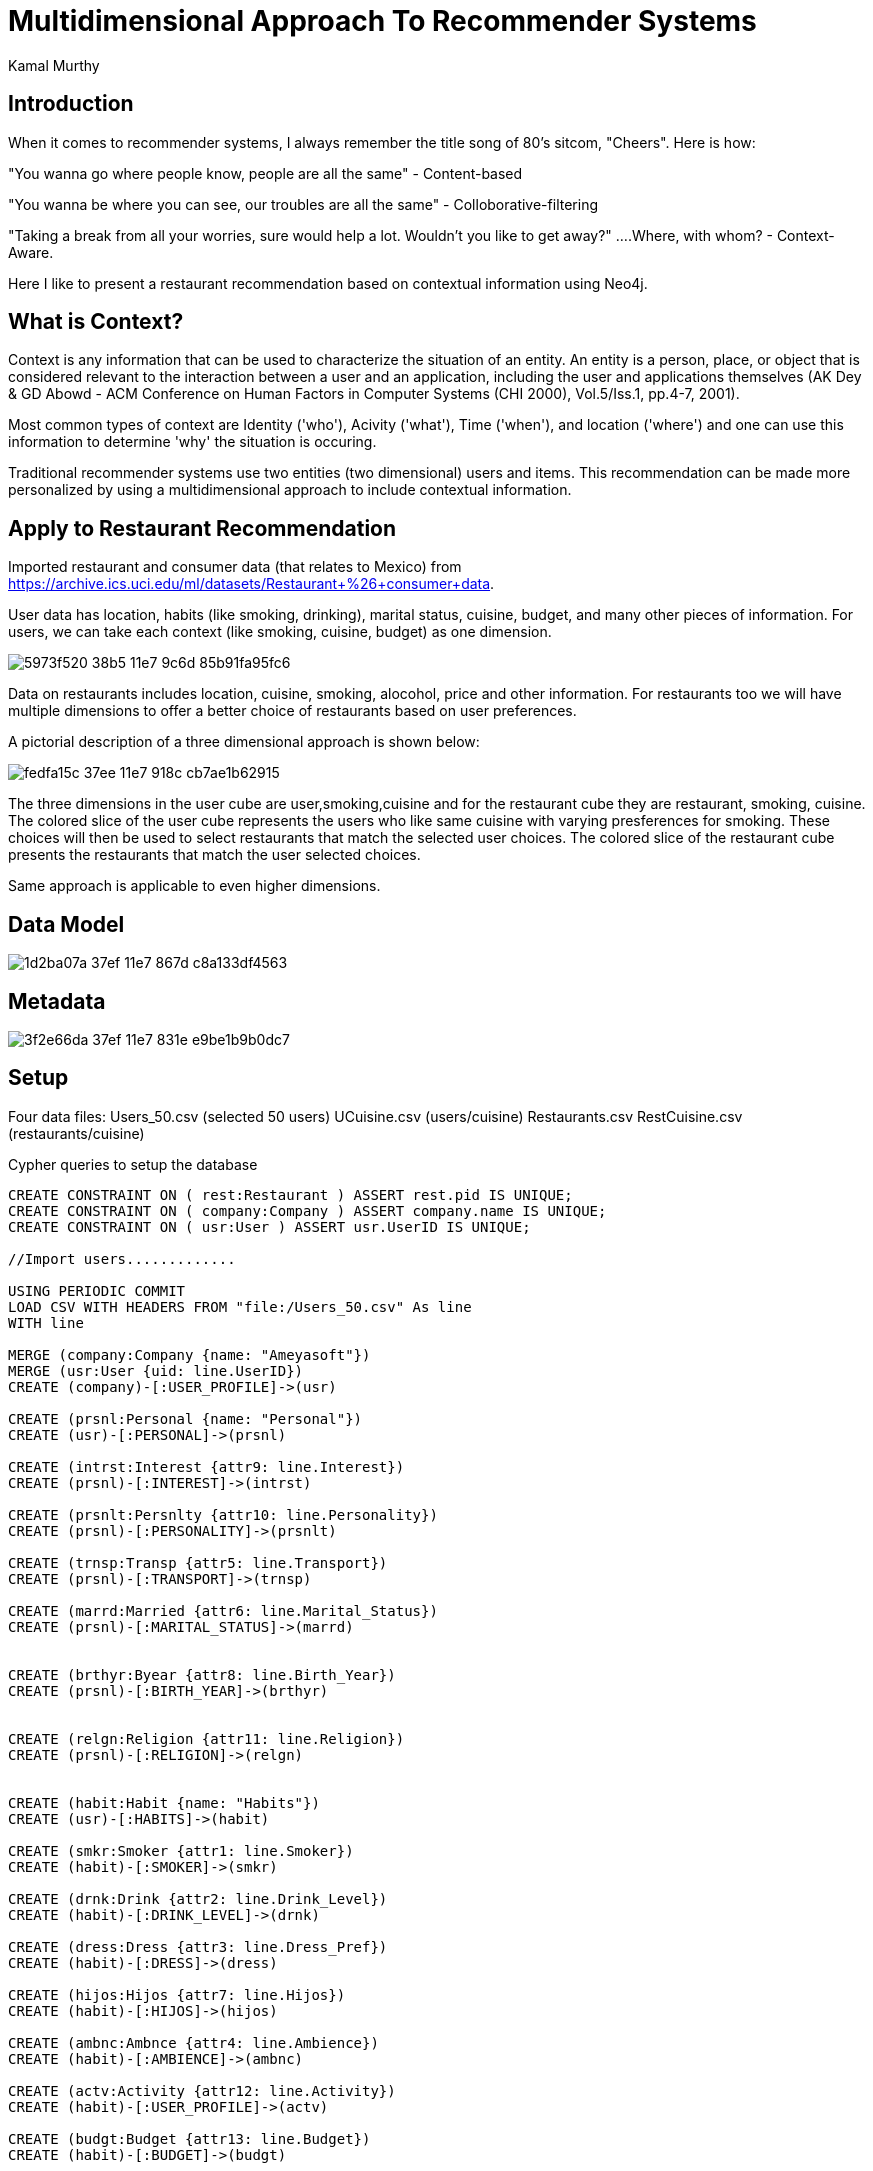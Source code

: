 = Multidimensional Approach To Recommender Systems
:neo4j-version: 3.1.4
:author: Kamal Murthy
:style: 

== Introduction
When it comes to recommender systems, I always remember the title song of 80's sitcom, "Cheers". Here is how:

"You wanna go where people know, people are all the same" - Content-based

"You wanna be where you can see, our troubles are all the same" - Colloborative-filtering

"Taking a break from all your worries, sure would help a lot. Wouldn't you like to get away?" ....Where, with whom? - Context-Aware.

Here I like to present a restaurant recommendation based on contextual information using Neo4j.

== What is Context?

Context is any information that can be used to characterize the situation of an entity. An entity is a person, place, or object that is considered relevant to the interaction between a user and an application, including the user and applications themselves (AK Dey & GD Abowd  - ACM Conference on Human Factors in Computer Systems (CHI 2000), Vol.5/Iss.1, pp.4-7, 2001).

Most common types of context are Identity ('who'), Acivity ('what'), Time ('when'), and location ('where') and one can use this information to determine 'why' the situation is occuring.


Traditional recommender systems use two entities (two dimensional) users and items. This recommendation can be made more personalized by using a multidimensional approach to include contextual information.

== Apply to Restaurant Recommendation
Imported restaurant and consumer data (that relates to Mexico) from https://archive.ics.uci.edu/ml/datasets/Restaurant+%26+consumer+data. 

User data has location, habits (like smoking, drinking), marital status, cuisine, budget, and many other pieces of information. For users, we can take each context (like smoking, cuisine, budget) as one dimension.

image::https://cloud.githubusercontent.com/assets/21182456/26038102/5973f520-38b5-11e7-9c6d-85b91fa95fc6.png[]

Data on restaurants includes location, cuisine, smoking, alocohol, price and other information. For restaurants too we will have multiple dimensions to offer a better choice of restaurants based on user preferences.

A pictorial description of a three dimensional approach is shown below:

image::https://cloud.githubusercontent.com/assets/21182456/26029637/fedfa15c-37ee-11e7-918c-cb7ae1b62915.png[]

The three dimensions in the user cube are user,smoking,cuisine and for the restaurant cube they are restaurant, smoking, cuisine. The colored slice of the user cube represents the users who like same cuisine with varying presferences for smoking. These choices will then be used to select restaurants that match the selected user choices. The colored slice of the restaurant cube presents the restaurants that match the user selected choices. 

Same approach is applicable to even higher dimensions.

== Data Model
image::https://cloud.githubusercontent.com/assets/21182456/26029641/1d2ba07a-37ef-11e7-867d-c8a133df4563.PNG[]

== Metadata
image::https://cloud.githubusercontent.com/assets/21182456/26029646/3f2e66da-37ef-11e7-831e-e9be1b9b0dc7.PNG[]

== Setup
Four data files:
Users_50.csv (selected 50 users)
UCuisine.csv (users/cuisine)
Restaurants.csv
RestCuisine.csv (restaurants/cuisine)


Cypher queries to setup the database

//hide
//setup

[source,cypher]
----
CREATE CONSTRAINT ON ( rest:Restaurant ) ASSERT rest.pid IS UNIQUE;
CREATE CONSTRAINT ON ( company:Company ) ASSERT company.name IS UNIQUE;
CREATE CONSTRAINT ON ( usr:User ) ASSERT usr.UserID IS UNIQUE;

//Import users.............

USING PERIODIC COMMIT
LOAD CSV WITH HEADERS FROM "file:/Users_50.csv" As line
WITH line

MERGE (company:Company {name: "Ameyasoft"})
MERGE (usr:User {uid: line.UserID})
CREATE (company)-[:USER_PROFILE]->(usr)

CREATE (prsnl:Personal {name: "Personal"})
CREATE (usr)-[:PERSONAL]->(prsnl)

CREATE (intrst:Interest {attr9: line.Interest})
CREATE (prsnl)-[:INTEREST]->(intrst)

CREATE (prsnlt:Persnlty {attr10: line.Personality})
CREATE (prsnl)-[:PERSONALITY]->(prsnlt)

CREATE (trnsp:Transp {attr5: line.Transport})
CREATE (prsnl)-[:TRANSPORT]->(trnsp)

CREATE (marrd:Married {attr6: line.Marital_Status})
CREATE (prsnl)-[:MARITAL_STATUS]->(marrd)


CREATE (brthyr:Byear {attr8: line.Birth_Year})
CREATE (prsnl)-[:BIRTH_YEAR]->(brthyr)


CREATE (relgn:Religion {attr11: line.Religion})
CREATE (prsnl)-[:RELIGION]->(relgn)


CREATE (habit:Habit {name: "Habits"})
CREATE (usr)-[:HABITS]->(habit)

CREATE (smkr:Smoker {attr1: line.Smoker})
CREATE (habit)-[:SMOKER]->(smkr)

CREATE (drnk:Drink {attr2: line.Drink_Level})
CREATE (habit)-[:DRINK_LEVEL]->(drnk)

CREATE (dress:Dress {attr3: line.Dress_Pref})
CREATE (habit)-[:DRESS]->(dress)

CREATE (hijos:Hijos {attr7: line.Hijos})
CREATE (habit)-[:HIJOS]->(hijos)

CREATE (ambnc:Ambnce {attr4: line.Ambience})
CREATE (habit)-[:AMBIENCE]->(ambnc)

CREATE (actv:Activity {attr12: line.Activity})
CREATE (habit)-[:USER_PROFILE]->(actv)

CREATE (budgt:Budget {attr13: line.Budget})
CREATE (habit)-[:BUDGET]->(budgt)

CREATE (m:Cuisine {name: line.UserID})
CREATE (usr)-[:CUISINE]->(m)

;

//Import user choices of cuisines.......

USING PERIODIC COMMIT
LOAD CSV WITH HEADERS FROM "file:/UCuisine.csv" As line
WITH line

CREATE (f:Food {name: line.Rcuisine})
WITH line, f

MATCH (n:User {uid:line.userID})-[:CUISINE]->(m:Cuisine {name: 'Cuisine'})
MERGE (n)-[:CUISINE]->(m)-[:TYPE]->(f)
;

//Import restaurants.............

USING PERIODIC COMMIT
LOAD CSV WITH HEADERS FROM "file:/Restaurants.csv" As line
WITH line

MERGE (company:Company {name: "Ameyasoft"})
MERGE (rest:Restaurant {pid: toInteger(line.PlaceID), name: line.Name})
CREATE (company)-[:RESTAURANT]->(rest)

CREATE (addr:Addrs {street: line.Address, city: line.City, state: line.State, zip: line.Zip, country: line.Country})
CREATE (rest)-[:ADDRESS]->(addr)

CREATE (featrs:Features {alcohol: line.Alcohol, smoking: line.Smoking_Area, dress: line.Dress_Code, price: line.Price, ambience: line.Ambience})
CREATE (rest)-[:FEATURES]->(featrs)

;

//Import restaurant cuisines.......

USING PERIODIC COMMIT
LOAD CSV WITH HEADERS FROM "file:/RestCuisine.csv" As line
WITH line

MATCH (n:Restaurant {pid: toInteger(line.PlaceID)})
MERGE (n)-[:REST_CUISINE]->(cuse:Cusine {name: line.Cuisine});


----

I use this query for better visualization both USER_PROFILE and RESTAURANT paths:

[source,cypher]
----

MATCH (c)-[r:USER_PROFILE|RESTAURANT]->(n)-[]-(p)
WHERE n.uid IN['U1001', 'U1002', 'U1003'] or  n.pid IN [132609, 132613, 132630]
RETURN c, n, p LIMIT 20;

----

image::https://cloud.githubusercontent.com/assets/21182456/26045221/091a7baa-38fe-11e7-8396-21f181b1a808.png[]

Left half is Restaurant and the right half is User Profile.

//graph

== Recommend Restaurants Based On User Preferences


[blue]#**Three preferences: Mexican food, non-smoking, and medium priced.**#


[source,cypher]
----

//Users with selected choices..............

MATCH (c)-[]->(n)-[:CUISINE]->(r)-[:LIKES]->(t:Food {name: "Mexican"})
WITH COLLECT (n) as nodes, t
UNWIND nodes as n1

MATCH (c)-[]->(n1)-[:HABITS]->(q)-[:SMOKER]->(v:Smoker {attr1: "false"})
WITH COLLECT (n1) as nodes, t, v
UNWIND nodes as n2

MATCH (c)-[]->(n2)-[:HABITS]->(q)-[:BUDGET]->(v1:Budget {attr13: "medium"})
WITH v1, t, v MATCH (c)-[]->(n)-[:CUISINE]->(r)-[:LIKES]->(t:Food {name: "Mexican"})
WITH COLLECT (n) as nodes, t
UNWIND nodes as n1

MATCH (c)-[]->(n1)-[:HABITS]->(q)-[:SMOKER]->(v:Smoker {attr1: "false"})
WITH COLLECT (n1) as nodes, t, v
UNWIND nodes as n2

MATCH (c)-[]->(n2)-[:HABITS]->(q)-[:BUDGET]->(v1:Budget {attr13: "medium"})
WITH v1, t

//WITH v1, t, v1, n2
//RETURN n2.uid as User, t.name as Cuisine, v.attr1 as Smoker, v1.attr13 as Budget;


// Find the restaurants that match the user preferences......

MATCH (c)-[]->(n2)-[:REST_CUISINE]->(p:Cusine {name: t.name})
WITH COLLECT(n2) as pn, v1
UNWIND pn as n3
MATCH (c)-[]->(n3)-[:FEATURES]->(q1:Features {price: v1.attr13, smoking: "none"})
WITH COLLECT(n3) as pn

UNWIND pn as n4
WITH DISTINCT n4
MATCH (c)-[]->(n4)-[:ADDRESS]-(k)
RETURN n4.name as Restaurant,  "Mexican" as Cuisine, "Medium" as Price,
k.city as City, k.state as State, k.country as Country;

----

//graph_result

image:https://cloud.githubusercontent.com/assets/21182456/26083994/c770ae5a-398d-11e7-98fc-3445805c0502.png[]image:https://cloud.githubusercontent.com/assets/21182456/26083996/cec737f0-398d-11e7-9fd9-4fb2b4c5b24b.png[]



[blue]#**Four preferences: Japanese food, non-smoking, medium priced, and ambience (friends).**#

[source,cypher]
----

MATCH (c)-[]->(n)-[:CUISINE]->(r)-[:LIKES]->(t:Food {name: "Japanese"})
WITH COLLECT (n) as nodes, t
UNWIND nodes as n1

MATCH (c)-[]->(n1)-[:HABITS]->(q)-[:SMOKER]->(v:Smoker {attr1: "false"})
WITH COLLECT (n1) as nodes, t, v
UNWIND nodes as n2

MATCH (c)-[]->(n2)-[:HABITS]->(q)-[:BUDGET]->(v1:Budget {attr13: "medium"})
WITH COLLECT (n2) as nodes, t, v, v1
UNWIND nodes as n3

MATCH (c)-[]->(n3)-[:HABITS]->(q)-[:AMBIENCE]->(v2:Ambnce {attr4: "friends"})
WITH COLLECT (n3) as nodes, t, v, v1, v2
UNWIND nodes as n4

WITH t, v1

//WITH v1, t, v1, v2, n4MATCH (c)-[]->(n)-[:CUISINE]->(r)-[:LIKES]->(t:Food {name: "Japanese"})
WITH COLLECT (n) as nodes, t
UNWIND nodes as n1

MATCH (c)-[]->(n1)-[:HABITS]->(q)-[:SMOKER]->(v:Smoker {attr1: "false"})
WITH COLLECT (n1) as nodes, t, v
UNWIND nodes as n2

MATCH (c)-[]->(n2)-[:HABITS]->(q)-[:BUDGET]->(v1:Budget {attr13: "medium"})
WITH COLLECT (n2) as nodes, t, v, v1
UNWIND nodes as n3

MATCH (c)-[]->(n3)-[:HABITS]->(q)-[:AMBIENCE]->(v2:Ambnce {attr4: "friends"})
WITH COLLECT (n3) as nodes, t, v, v1, v2
UNWIND nodes as n4

WITH t, v1

//WITH v, t, v1, v2, n4
//RETURN n4.uid as User, t.name as Cuisine, v.attr1 as Smoker, v1.attr13 as Budget, v2.attr4 as Ambience;


MATCH (c)-[]->(n2)-[:REST_CUISINE]->(p:Cusine {name: t.name})
WITH COLLECT(n2) as pn, v1
UNWIND pn as n3
MATCH (c)-[]->(n3)-[:FEATURES]->(q1:Features {price: v1.attr13, smoking: "none", ambience: "familiar"})
WITH COLLECT(n3) as pn2

UNWIND pn2 as n4
WITH DISTINCT n4
MATCH (c)-[]->(n4)-[:ADDRESS]-(k)

RETURN n4.name as Restaurant, k.state as State;

----

image:https://cloud.githubusercontent.com/assets/21182456/26083796/a81da9b4-398c-11e7-8a97-f8e1978d5ccc.png[]image:https://cloud.githubusercontent.com/assets/21182456/26083799/ac3bdf34-398c-11e7-85a4-01b106dea03a.png[]



== Conclusions...




== Resources

Datasets:

https://github.com/kaisesha/cdrgraph/blob/master/RestCuisine.csv
https://github.com/kaisesha/cdrgraph/blob/master/Restaurants.csv
https://github.com/kaisesha/cdrgraph/blob/master/UCuisine.csv
https://github.com/kaisesha/cdrgraph/blob/master/Users_50.csv
